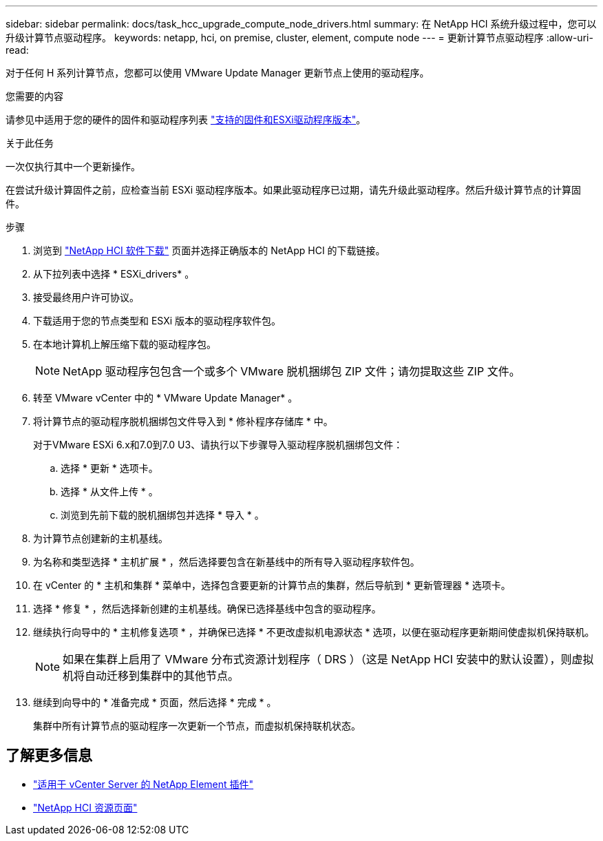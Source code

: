 ---
sidebar: sidebar 
permalink: docs/task_hcc_upgrade_compute_node_drivers.html 
summary: 在 NetApp HCI 系统升级过程中，您可以升级计算节点驱动程序。 
keywords: netapp, hci, on premise, cluster, element, compute node 
---
= 更新计算节点驱动程序
:allow-uri-read: 


[role="lead"]
对于任何 H 系列计算节点，您都可以使用 VMware Update Manager 更新节点上使用的驱动程序。

.您需要的内容
请参见中适用于您的硬件的固件和驱动程序列表 https://docs.netapp.com/us-en/hci/docs/firmware_driver_versions.html["支持的固件和ESXi驱动程序版本"^]。

.关于此任务
一次仅执行其中一个更新操作。

在尝试升级计算固件之前，应检查当前 ESXi 驱动程序版本。如果此驱动程序已过期，请先升级此驱动程序。然后升级计算节点的计算固件。

.步骤
. 浏览到 https://mysupport.netapp.com/site/products/all/details/netapp-hci/downloads-tab["NetApp HCI 软件下载"^] 页面并选择正确版本的 NetApp HCI 的下载链接。
. 从下拉列表中选择 * ESXi_drivers* 。
. 接受最终用户许可协议。
. 下载适用于您的节点类型和 ESXi 版本的驱动程序软件包。
. 在本地计算机上解压缩下载的驱动程序包。
+

NOTE: NetApp 驱动程序包包含一个或多个 VMware 脱机捆绑包 ZIP 文件；请勿提取这些 ZIP 文件。

. 转至 VMware vCenter 中的 * VMware Update Manager* 。
. 将计算节点的驱动程序脱机捆绑包文件导入到 * 修补程序存储库 * 中。
+
对于VMware ESXi 6.x和7.0到7.0 U3、请执行以下步骤导入驱动程序脱机捆绑包文件：

+
.. 选择 * 更新 * 选项卡。
.. 选择 * 从文件上传 * 。
.. 浏览到先前下载的脱机捆绑包并选择 * 导入 * 。


. 为计算节点创建新的主机基线。
. 为名称和类型选择 * 主机扩展 * ，然后选择要包含在新基线中的所有导入驱动程序软件包。
. 在 vCenter 的 * 主机和集群 * 菜单中，选择包含要更新的计算节点的集群，然后导航到 * 更新管理器 * 选项卡。
. 选择 * 修复 * ，然后选择新创建的主机基线。确保已选择基线中包含的驱动程序。
. 继续执行向导中的 * 主机修复选项 * ，并确保已选择 * 不更改虚拟机电源状态 * 选项，以便在驱动程序更新期间使虚拟机保持联机。
+

NOTE: 如果在集群上启用了 VMware 分布式资源计划程序（ DRS ）（这是 NetApp HCI 安装中的默认设置），则虚拟机将自动迁移到集群中的其他节点。

. 继续到向导中的 * 准备完成 * 页面，然后选择 * 完成 * 。
+
集群中所有计算节点的驱动程序一次更新一个节点，而虚拟机保持联机状态。



[discrete]
== 了解更多信息

* https://docs.netapp.com/us-en/vcp/index.html["适用于 vCenter Server 的 NetApp Element 插件"^]
* https://www.netapp.com/hybrid-cloud/hci-documentation/["NetApp HCI 资源页面"^]

